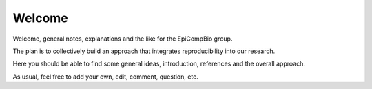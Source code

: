 #######
Welcome
#######

Welcome, general notes, explanations and the like for the EpiCompBio group.

The plan is to collectively build an approach that integrates reproducibility into our research.

Here you should be able to find some general ideas, introduction, references and the overall approach.

As usual, feel free to add your own, edit, comment, question, etc.
